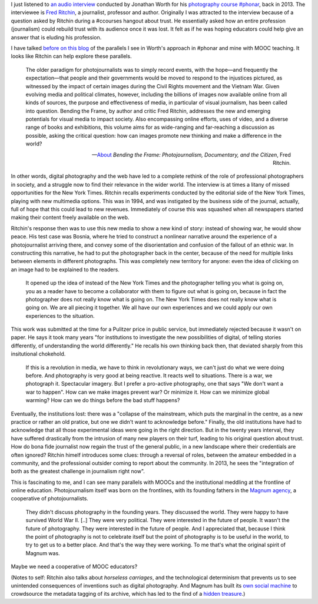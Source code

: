 .. title: MOOCs, journalism and digital disruption
.. slug: moocs-journalism-and-digital-disruption
.. date: 2014-10-11 01:39:19 UTC+02:00
.. tags: phonar, connected_course, crowdsourcing, social_machine, mooc
.. link: 
.. description: 
.. type: text
.. author: Paul-Olivier Dehaye

.. raw:: html

   <center>
   <blockquote class="twitter-tweet" lang="en"><p>If you missed today&#39;s <a href="https://twitter.com/hashtag/ccourses?src=hash">#ccourses</a> discussion on <a href="https://twitter.com/hashtag/privacy?src=hash">#privacy</a> &amp; <a href="https://twitter.com/hashtag/trust?src=hash">#trust</a> you can watch it here: <a href="http://t.co/JMkWGG09Ss">http://t.co/JMkWGG09Ss</a></p>&mdash; DML Research Hub (@dmlresearchhub) <a href="https://twitter.com/dmlresearchhub/status/520687983591448576">October 10, 2014</a></blockquote>
   <script async src="//platform.twitter.com/widgets.js" charset="utf-8"></script>
   </center>

I just listened to `an audio interview <https://archive.org/details/RitchinBtfInterview>`_ conducted by Jonathan Worth for his `photography course #phonar <http://phonar.org.uk>`_, back in 2013. The interviewee is `Fred Ritchin <http://en.wikipedia.org/wiki/Fred_Ritchin>`_, a journalist, professor and author. Originally I was attracted to the interview because of a question asked by Ritchin during a #ccourses hangout about trust. He essentially asked how an entire profession (journalism) could rebuild trust with its audience once it was lost. It felt as if he was hoping educators could help give an answer that is eluding his profession. 

.. TEASER_END: (Click to read the rest of the article)

I have talked `before on this blog <./building-trust-in-massiveteaching-through-visuals.html>`_ of the parallels I see in Worth's approach in #phonar and mine with MOOC teaching. It looks like Ritchin can help explore these parallels. 

.. epigraph::

   The older paradigm for photojournalists was to simply record events, with the hope—and frequently the expectation—that people and their governments would be moved to respond to the injustices pictured, as witnessed by the impact of certain images during the Civil Rights movement and the Vietnam War. Given evolving media and political climates, however, including the billions of images now available online from all kinds of sources, the purpose and effectiveness of media, in particular of visual journalism, has been called into question. Bending the Frame, by author and critic Fred Ritchin, addresses the new and emerging potentials for visual media to impact society. Also encompassing online efforts, uses of video, and a diverse range of books and exhibitions, this volume aims for as wide-ranging and far-reaching a discussion as possible, asking the critical question: how can images promote new thinking and make a difference in the world? 

   -- `About <http://aperture.org/shop/books/bending-the-frame-fred-ritchin-books#sthash.JKE7mMEM.dpuf>`_ *Bending the Frame: Photojournalism, Documentary, and the Citizen*, Fred Ritchin.

In other words, digital photography and the web have led to a complete rethink of the role of professional photographers in society, and a struggle now to find their relevance in the wider world. The interview is at times a litany of missed opportunities for the New York Times. Ritchin recalls experiments conducted by the editorial side of the New York Times, playing with new multimedia options. This was in 1994, and was instigated by the business side of the journal, actually, full of hope that this could lead to new revenues. Immediately of course this was squashed when all newspapers started making their content freely available on the web. 

Ritchin's response then was to use this new media to show a new kind of story: instead of showing war, he would show peace. His test case was Bosnia, where he tried to construct a nonlinear narrative around the experience of a photojournalist arriving there, and convey some of the disorientation  and confusion of the fallout of an ethnic war. In constructing this narrative, he had to put the photographer back in the center, because of the need for multiple links between elements in different photographs. This was completely new territory for anyone: even the idea of clicking on an image had to be explained to the readers. 

.. epigraph::

   It opened up the idea of instead of the New York Times and the photographer telling you what is going on, you as a reader have to become a collaborator with them to figure out what is going on, because in fact the photographer does not really know what is going on. The New York Times does not really know what is going on. We are all piecing it together. We all have our own experiences and we could apply our own experiences to the situation. 

This work was submitted at the time for a Pulitzer price in public service, but immediately rejected because it wasn't on paper. He says it took many years "for institutions to investigate the new possibilities of digital, of telling stories differently, of understanding the world differently." He recalls his own thinking back then, that deviated sharply from this insitutional chokehold. 

.. epigraph::

   If this is a revolution in media, we have to think in revolutionary ways, we can't just do what we were doing before. And photography is very good at being reactive. It reacts well to situations. There is a war, we photograph it. Spectacular imagery. But I prefer a pro-active photography, one that says "We don't want a war to happen". How can we make images prevent war? Or minimize it. How can we minimize global warming? How can we do things before the bad stuff happens? 


Eventually, the institutions lost: there was a "collapse of the mainstream, which puts the marginal in the centre, as a new practice or rather an old pratice, but one we didn't want to acknowledge before." Finally, the old institutions have had to acknowledge that all those experimental ideas were going in the right direction. But in the twenty years interval, they have suffered drastically from the intrusion of many new players on their turf, leading to his original question about trust. How do bona fide journalist now regain the trust of the general public, in a new landscape where their credentials are often ignored? Ritchin himelf introduces some clues: through a reversal of roles, between the amateur embedded in a community, and the professional outsider coming to report about the community. In 2013, he sees the "integration of both as the greatest challenge in journalism right now".

This is fascinating to me, and I can see many parallels with MOOCs and the institutional meddling at the frontline of online education. Photojournalism itself was born on the frontlines, with its founding fathers in the `Magnum agency <http://en.wikipedia.org/wiki/Magnum_Photos>`_, a cooperative of photojournalists.

.. epigraph::

   They didn't discuss photography in the founding years. They discussed the world. They were happy to have survived World War II. [..] They were very political. They were interested in the future of people. It wasn't the future of photography. They were interested in the future of people. And I appreciated that, because I think the point of photography is not to celebrate itself but the point of photography is to be useful in the world, to try to get us to a better place. And that's the way they were working. To me that's what the original spirit of Magnum was.

Maybe we need a cooperative of MOOC educators?

(Notes to self: Ritchin also talks about *horseless carriages*, and the technological determinism that prevents us to see unintended consequences of inventions such as digital photography. And Magnum has built its `own social machine <../categories/social_machine.html>`_ to crowdsource the metadata tagging of its archive, which has led to the find of a `hidden treasure <http://www.behind-the-enemy-lines.com/2011/06/crowdsourcing-and-discovery-of-hidden.html>`_.)
